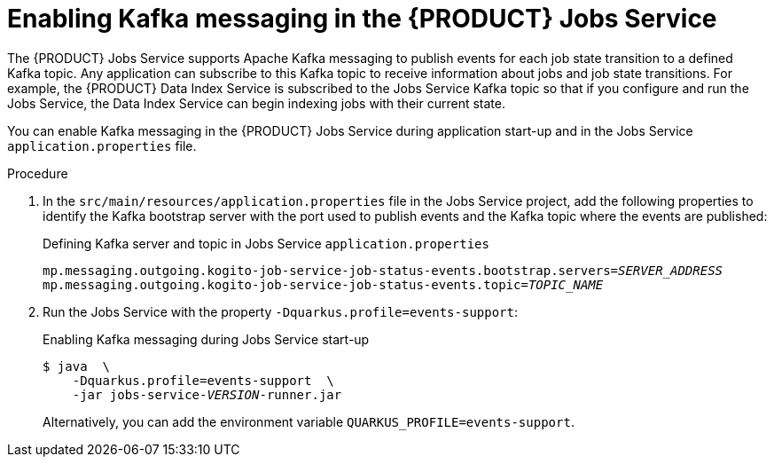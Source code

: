 [id='proc-jobs-service-messaging_{context}']
= Enabling Kafka messaging in the {PRODUCT} Jobs Service

The {PRODUCT} Jobs Service supports Apache Kafka messaging to publish events for each job state transition to a defined Kafka topic. Any application can subscribe to this Kafka topic to receive information about jobs and job state transitions. For example, the {PRODUCT} Data Index Service is subscribed to the Jobs Service Kafka topic so that if you configure and run the Jobs Service, the Data Index Service can begin indexing jobs with their current state.

You can enable Kafka messaging in the {PRODUCT} Jobs Service during application start-up and in the Jobs Service `application.properties` file.

.Procedure
. In the `src/main/resources/application.properties` file in the Jobs Service project, add the following properties to identify the Kafka bootstrap server with the port used to publish events and the Kafka topic where the events are published:
+
.Defining Kafka server and topic in Jobs Service `application.properties`
[source,subs="+quotes"]
----
mp.messaging.outgoing.kogito-job-service-job-status-events.bootstrap.servers=__SERVER_ADDRESS__
mp.messaging.outgoing.kogito-job-service-job-status-events.topic=__TOPIC_NAME__
----
. Run the Jobs Service with the property `-Dquarkus.profile=events-support`:
+
--
.Enabling Kafka messaging during Jobs Service start-up
[source,subs="+quotes"]
----
$ java  \
    -Dquarkus.profile=events-support  \
    -jar jobs-service-__VERSION__-runner.jar
----

Alternatively, you can add the environment variable `QUARKUS_PROFILE=events-support`.
--
